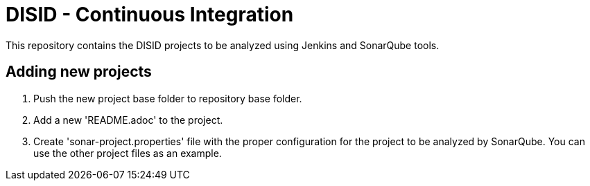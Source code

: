 = DISID - Continuous Integration

This repository contains the DISID projects to be analyzed using Jenkins and SonarQube tools.

== Adding new projects

. Push the new project base folder to repository base folder.
. Add a new 'README.adoc' to the project.
. Create 'sonar-project.properties' file with the proper configuration for the project to be analyzed by SonarQube. You can use the other project files as an example.
